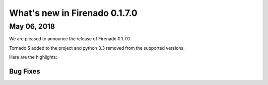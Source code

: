 What's new in Firenado 0.1.7.0
==============================

May 06, 2018
------------

We are pleased to announce the release of Firenado 0.1.7.0.

Tornado 5 added to the project and python 3.3 removed from the supported
versions.

Here are the highlights:


Bug Fixes
~~~~~~~~~

